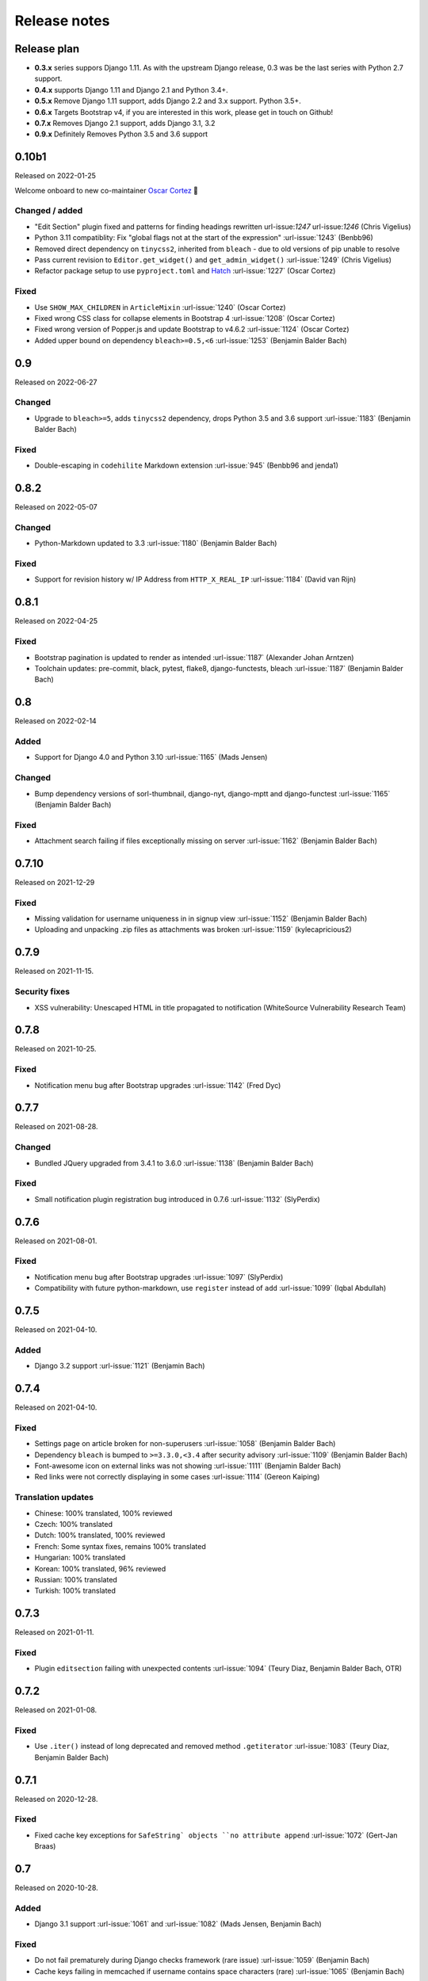 Release notes
=============


Release plan
------------


- **0.3.x** series suppors Django 1.11. As with the upstream Django release, 0.3 was be the last series with Python 2.7 support.
- **0.4.x** supports Django 1.11 and Django 2.1 and Python 3.4+.
- **0.5.x** Remove Django 1.11 support, adds Django 2.2 and 3.x support. Python 3.5+.
- **0.6.x** Targets Bootstrap v4, if you are interested in this work, please get in touch on Github!
- **0.7.x** Removes Django 2.1 support, adds Django 3.1, 3.2
- **0.9.x** Definitely Removes Python 3.5 and 3.6 support


0.10b1
------

Released on 2022-01-25

Welcome onboard to new co-maintainer `Oscar Cortez <https://github.com/oscarmcm>`__ 🎉️

Changed / added
~~~~~~~~~~~~~~~

* "Edit Section" plugin fixed and patterns for finding headings rewritten url-issue:`1247` url-issue:`1246` (Chris Vigelius)
* Python 3.11 compatiblity: Fix "global flags not at the start of the expression" :url-issue:`1243` (Benbb96)
* Removed direct dependency on ``tinycss2``, inherited from ``bleach`` - due to old versions of pip unable to resolve
* Pass current revision to ``Editor.get_widget()`` and ``get_admin_widget()`` :url-issue:`1249` (Chris Vigelius)
* Refactor package setup to use ``pyproject.toml`` and `Hatch <https://pypi.org/project/hatch/>`__ :url-issue:`1227` (Oscar Cortez)

Fixed
~~~~~

* Use ``SHOW_MAX_CHILDREN`` in ``ArticleMixin`` :url-issue:`1240` (Oscar Cortez)
* Fixed wrong CSS class for collapse elements in Bootstrap 4 :url-issue:`1208` (Oscar Cortez)
* Fixed wrong version of Popper.js and update Bootstrap to v4.6.2 :url-issue:`1124` (Oscar Cortez)
* Added upper bound on dependency ``bleach>=0.5,<6`` :url-issue:`1253` (Benjamin Balder Bach)


0.9
---

Released on 2022-06-27

Changed
~~~~~~~

* Upgrade to ``bleach>=5``, adds ``tinycss2`` dependency, drops Python 3.5 and 3.6 support :url-issue:`1183` (Benjamin Balder Bach)

Fixed
~~~~~

* Double-escaping in ``codehilite`` Markdown extension :url-issue:`945` (Benbb96 and jenda1)


0.8.2
-----

Released on 2022-05-07

Changed
~~~~~~~

* Python-Markdown updated to 3.3 :url-issue:`1180` (Benjamin Balder Bach)

Fixed
~~~~~

- Support for revision history w/ IP Address from ``HTTP_X_REAL_IP`` :url-issue:`1184` (David van Rijn)


0.8.1
-----

Released on 2022-04-25

Fixed
~~~~~

* Bootstrap pagination is updated to render as intended :url-issue:`1187` (Alexander Johan Arntzen)
* Toolchain updates: pre-commit, black, pytest, flake8, django-functests, bleach :url-issue:`1187` (Benjamin Balder Bach)


0.8
---

Released on 2022-02-14

Added
~~~~~

- Support for Django 4.0 and Python 3.10 :url-issue:`1165` (Mads Jensen)

Changed
~~~~~~~

- Bump dependency versions of sorl-thumbnail, django-nyt, django-mptt and django-functest :url-issue:`1165` (Benjamin Balder Bach)

Fixed
~~~~~

- Attachment search failing if files exceptionally missing on server :url-issue:`1162` (Benjamin Balder Bach)


0.7.10
------

Released on 2021-12-29

Fixed
~~~~~

- Missing validation for username uniqueness in in signup view :url-issue:`1152` (Benjamin Balder Bach)
- Uploading and unpacking .zip files as attachments was broken :url-issue:`1159` (kylecapricious2)


0.7.9
-----

Released on 2021-11-15.

Security fixes
~~~~~~~~~~~~~~

- XSS vulnerability: Unescaped HTML in title propagated to notification (WhiteSource Vulnerability Research Team)


0.7.8
-----

Released on 2021-10-25.

Fixed
~~~~~

- Notification menu bug after Bootstrap upgrades :url-issue:`1142` (Fred Dyc)


0.7.7
-----

Released on 2021-08-28.

Changed
~~~~~~~

- Bundled JQuery upgraded from 3.4.1 to 3.6.0 :url-issue:`1138` (Benjamin Balder Bach)

Fixed
~~~~~

- Small notification plugin registration bug introduced in 0.7.6 :url-issue:`1132` (SlyPerdix)


0.7.6
-----

Released on 2021-08-01.

Fixed
~~~~~

- Notification menu bug after Bootstrap upgrades :url-issue:`1097` (SlyPerdix)
- Compatibility with future python-markdown, use ``register`` instead of ``add`` :url-issue:`1099` (Iqbal Abdullah)


0.7.5
-----

Released on 2021-04-10.

Added
~~~~~

- Django 3.2 support :url-issue:`1121` (Benjamin Bach)


0.7.4
-----

Released on 2021-04-10.

Fixed
~~~~~

- Settings page on article broken for non-superusers :url-issue:`1058` (Benjamin Balder Bach)
- Dependency ``bleach`` is bumped to ``>=3.3.0,<3.4`` after security advisory :url-issue:`1109` (Benjamin Balder Bach)
- Font-awesome icon on external links was not showing :url-issue:`1111` (Benjamin Balder Bach)
- Red links were not correctly displaying in some cases :url-issue:`1114` (Gereon Kaiping)


Translation updates
~~~~~~~~~~~~~~~~~~~

- Chinese: 100% translated, 100% reviewed
- Czech: 100% translated
- Dutch: 100% translated, 100% reviewed
- French: Some syntax fixes, remains 100% translated
- Hungarian: 100% translated
- Korean: 100% translated, 96% reviewed
- Russian: 100% translated
- Turkish: 100% translated


0.7.3
-----

Released on 2021-01-11.

Fixed
~~~~~

- Plugin ``editsection`` failing with unexpected contents :url-issue:`1094` (Teury Diaz, Benjamin Balder Bach, OTR)


0.7.2
-----

Released on 2021-01-08.

Fixed
~~~~~

- Use ``.iter()`` instead of long deprecated and removed method ``.getiterator`` :url-issue:`1083` (Teury Diaz, Benjamin Balder Bach)


0.7.1
-----

Released on 2020-12-28.

Fixed
~~~~~

- Fixed cache key exceptions for ``SafeString` objects ``no attribute append`` :url-issue:`1072` (Gert-Jan Braas)


0.7
---

Released on 2020-10-28.

Added
~~~~~

- Django 3.1 support :url-issue:`1061` and :url-issue:`1082` (Mads Jensen, Benjamin Bach)

Fixed
~~~~~

- Do not fail prematurely during Django checks framework (rare issue) :url-issue:`1059` (Benjamin Bach)
- Cache keys failing in memcached if username contains space characters (rare) :url-issue:`1065` (Benjamin Bach)

Removed
~~~~~~~

- Django 2.1 support removed :url-issue:`1061` (Mads Jensen)

Translations
~~~~~~~~~~~~

- Japanese (ja): 100% translated
- Brazilian Portuguese (pt_BR): 100% translated


0.6
---

Released on 2020-06-03.

.. warning::

  These release contains Bootstrap v4. If you have overridden django-wiki's templates but rely on
  the distributed Bootstrap CSS, then a lot of CSS class names have changed. Please refer to
  the `Bootstrap Documentation <https://getbootstrap.com/docs/4.4/getting-started/introduction/>`__.

Added
~~~~~

- Bootstrap 4 replaces Bootstrap 3: Improved default theming. :url-issue:`1035` (slinkymanbyday, Benjamin Bach)
- Django 3.0 support :url-issue:`1019` (Benjamin Bach, slinkymanbyday)
- New plugin ``wiki.plugins.editsection`` displays an ``[edit]`` link next to section headers (Frank Loemker) :url-issue:`652`

Fixed
~~~~~

- Python 3.7 issue with notifications plugin main view ``/_plugin/notifications/`` :url-issue:`1000` (Mads Jensen)
- Broken Delete and Deleted pages :url-issue:`976` (Benjamin Bach)
- Can't delete article with ``USE_THOUSAND_SEPARATOR = True`` :url-issue:`1014` (tim3towers)
- Deleting images fails :url-issue:'936' (Gert-Jan Braas, Steckelfisch)

Changed
~~~~~~~

- Use SASS instead of LESS for Stylesheets. The compiler in ``Makefile`` is ``lessc``. :url-issue:`1035` (Benjamin Bach)
- Removed ``src/wiki/static/wiki/css/wiki-bootstrap.css`` - Only distribute a minified CSS version. :url-issue:`1035` (Benjamin Bach)
- Test coverage upped from 75 to 80+% :url-issue:`976` (Mads Jensen, Benjamin Bach)
- PDF attachment Content-Disposition header changed to ``inline`` for browser previewing :url-issue:`1010` (nicolazilio)
- PyTest upgraded to latest 5.3
- django-mptt updated from 0.9 to 0.11.0 :url-issue:`1019` (Benjamin Bach, slinkymanbyday)
- sorl-thumbnail bumped to 12.6.2 :url-issue:`1019` (Benjamin Bach, slinkymanbyday)
- Upgrade bleach from 2.1 to 3.1 :url-issue:`1020` (slinkymanbyday)
- Python-Markdown 3.2 compatibility (Benjamin Bach)

Removed
~~~~~~~

- Python 3.4 support more or less definitively removed (no longer supported by test suite PyTest)
- Removed unmaintained plugin ``wiki.plugins.haystack``

Translations
~~~~~~~~~~~~

- Dutch translation 100% completed :url-issue:`1037` (Gert-Jan Braas)
- Polish 100% completed

0.5
---

**Compatibility note, 2020-02-18**: Django 3.0 support was scheduled but never completed, as dependencies lacked the support. It was completed in 0.6.

Changed
~~~~~~~

- Update to Markdown >= 3.1 :url-issue:`920` (Don Bowman, Benjamin Bach)
- Several code-cleanups, test improvements and test

Added
~~~~~

- Django 2.2

Removed
~~~~~~~

- Django 1.11 support

Translations
~~~~~~~~~~~~

We need help to complete translations. It's done easily by creating a profile and joining
`the django-wiki project on Transifex <https://www.transifex.com/django-wiki/django-wiki/>`__. You are also
encouraged to create new languages if you would like to translate to a language that doesn't yet exist.


0.4.5
-----

Fixed
~~~~~

- Django admin error when uploading images: Column 'revision_number' cannot be null :url-issue:`950` (Benjamin Bach)

Translations
~~~~~~~~~~~~

- Added: Romanian ``ro``


0.4.4
-----

Fixed
~~~~~

- Projects fail to load with custom ``User`` models without a ``username`` field :url-issue:`865` (trevorpeacock)
- Use ``User.get_username()`` for article cache instead of ``User.__str__`` :url-issue:`931` (Ole Anders Stokker)


0.4.3
-----

Discarded release due to git errors (the actual fixes were not merged in).

- Automated language updates from Transifex


0.4.2
-----

Fixed
~~~~~

- Using customized ``MESSAGE_TAGS`` setting caused ``KEY_ERROR`` :url-issue:`922` (Benjamin Bach)


0.4.1
-----

Security
~~~~~~~~

- jQuery upgrade from 1.12.4 to 3.3.1. jQuery UI also upgraded (for dynamic resizing of modals) :url-issue:`882` (Benjamin Bach)

0.4
---

Added
~~~~~

- Django 2.0 and 2.1 support :url-issue:`755` (Raffaele Salmaso & Mads Jensen)
- Python 3.7 support
- Added ``wiki.sites.WikiSite`` for easy customization :url-issue:`827`
- Automatic link highlighting of URLs handles lots of new patterns :url-issue:`816` (Branko Majic)
- Red links: Internal links turn red and link to Create Page (Mathias Rav)  :url-issue:`889`

Translations
~~~~~~~~~~~~

- Merged ``pt`` and ``pt_PT``, then deleted ``pt`` and linked it to ``pt_PT`` :url-issue:`858`
- Linked ``zh_Hans`` to ``zh_CN`` :url-issue:`711`

Complete / almost complete:

- Chinese (China)	``zh_CN``	100.00%
- Danish	``da``	100.00%
- Dutch	``nl``	94.32%
- French	``fr``	97.95%
- German	``de``	95.00%
- Korean (Korea)	``ko_KR``	95.00%
- Polish (Poland)	``pl_PL``	98.18%
- Portuguese (Brazil)	``pt_BR``	95.00%
- Russian	``ru``	99.55%
- Slovak	``sk``	94.77%
- Spanish	``es``	94.77%

Well under way, `need support <https://www.transifex.com/django-wiki/django-wiki/languages/>`__:

- Chinese (Taiwan)	``zh_TW``	34.55%
- Czech	``cs``	35.45%
- Finnish	``fi``	81.14%
- Italian	``it``	47.05%
- Japanese	``ja``	79.77%
- Norwegian Bokmål (Norway)	``nb_NO``	34.77%
- Portuguese (Portugal)	``pt_PT``	79.32%
- Turkish (Turkey)	``tr_TR``	30.68%

Changed
~~~~~~~

- Dependency for escaping HTML and safeguarding against injections ``bleach`` upgraded ``>=2.1,<2.2`` (last-partizan) :url-issue:`702`
- Use full path names for ``MARKDOWN_KWARGS['extensions']`` as short names support wil be removed in ``Markdown 2.7`` :url-issue:`823`
- Support for ``include('wiki.urls')`` for urls instantiation :url-issue:`827`
- Use Django's 'checks.py' pattern to test configuration (Raffaele Salmaso & Mads Jensen) :url-issue:`830` :url-issue:`807`
- Test coverage added: Images plugin + Account handling (Mads Jensen) :url-issue:`804`
- Last couple of non-CBVs (Class Based Views) refactored to CBV (Raffaele Salmaso & Mads Jensen) :url-issue:`788` :url-issue:`819` :url-issue:`808`
- Big cleanup: Deprecating lots of Python 2.7 specific code (Mads Jensen & Raffaele Salmaso) `See: >30 PRs <https://github.com/django-wiki/django-wiki/pulls?q=is%3Apr+is%3Aclosed+label%3Aclean-up>`__
- Search term highligting tweaked, first match is now highlighted instead of last (Mathias Rav)  :url-issue:`901`
- Markdown parsing for ``[image]``, ``[article_list]`` and macros rewritten and improved to allow escaping (Mathias Rav) :url-issue:`896`

Fixed
~~~~~

- Use ``user.is_authenticated/is_anonymous`` as a boolean :url-issue:`790` (Raffaele Salmaso)
- Use ``simple_tag`` for assignment tag :url-issue:`791` (Raffaele Salmaso)
- Direct invocation of ``pytest`` fixed (removing ``runtests.py``) :url-issue:`781` (Branko Majic)
- Line breaks in help texts for macros :url-issue:`851` (Mathias Dannesbo)
- Table of contents now has a header by default, and several built-in django-wiki extensions can be configured using ``WIKI_MARKDOWN_KWARGS`` :url-issue:`881` (Mathias Rav)
- S3 Storage engine image deletion bug :url-issue:`907` (Andrea Maschio & Benjamin Bach)
- Back link on "permission denied" page should point to parent article on read errors :url-issue:`915` (Benjamin Bach & Christian Duvholt)

Deprecated/Removed
~~~~~~~~~~~~~~~~~~

- Django < 1.11 support is dropped :url-issue:`779`
- Python < 3.3 support is dropped :url-issue:`779` and :url-issue:`792`
- Deprecate ``wiki.urls.get_pattern`` and ``URL_CONFIG_CLASS`` setting :url-issue:`799`
- Removed ``SEARCH_VIEW`` setting, replaced by ``WikiSite`` override :url-issue:`837`


0.3.1
-----

- Fix error messages of missing migrations due to inconsistent change of ``on_delete`` on some model fields :url-issue:`776`


0.3
---

Translation updates from Transifex
~~~~~~~~~~~~~~~~~~~~~~~~~~~~~~~~~~

- Languages that `need support <https://www.transifex.com/django-wiki/django-wiki/languages/>`__:

  * Dutch 88%
  * Finnish 85%
  * Japanese 80%
  * Chinese (Taiwan) 36%
  * Norwegian 36%
  * Turkish 30%
  * Czech 13%
  * Italian 8%

- >90% completed: Chinese, French, German, Russian, Spanish, Danish, Korean, Polish, Portuguese (Brazilian), Slovak, Spanish

Added
~~~~~

- Search choice between either current or global tree (Christian Duvholt) :url-issue:`580` :url-issue:`731`
- New bootstrapped image insert dialog (Frank Loemker) :url-issue:`628`
- Allow the HTML tag ``<hr>`` (Frank Loemker) :url-issue:`629`
- Global History overview of page revisions (Frank Loemker and Maximilien Cuony) :url-issue:`627`
- Move article support with redirects (Frank Loemker) :url-issue:`640`
- Django 1.11 compatibility (Luke Plant) :url-issue:`634`
- Crop paginator window when there are >9 pages in a list (Frank Loemker) :url-issue:`646`
- Extended syntax for attachment macro: ``[attachment:id title:"text" size]`` (Frank Loemker) :url-issue:`678`
- Add Sphinx documentation for plugin settings (Frank Loemker) :url-issue:`681`
- Show "log out" in menu when account handling is disabled (jenda1) :url-issue:`691`
- Markdown tag with wiki paths now support fragments like
  ``[Click Here](wiki:/path#header)`` (Frank Loemker) :url-issue:`701`

Changed
~~~~~~~

- Test refactor: Use django-functest and separate WebTest from Selenium (Luke Plant) :url-issue:`634`
- Repo refactor: Moved ``wiki`` package to ``src/`` folder and test code to ``tests/`` :url-issue:`631`
- Render django.contrib.messages with template tag and inclusion template: Configurable and bootstrap 3 compatible (Benjamin Bach and Frank Loemker) :url-issue:`654`
- Don't hardcode redirect url in account update view (Benjamin Bach) :url-issue:`650`
- Python 3.6 support added to test matrix (Benjamin Bach) :url-issue:`664`
- Keep CSS global namespace clean, refactor CSS rule ``label`` -> ``.wiki-label label`` (Christian Duvholt) :url-issue:`679`
- Plugins can whitelist HTML tags and attributes (jenda1) :url-issue:`700`
- Optimizations to fundamental permission lookup managers (Christian Duvholt) :url-issue:`714`
- Code quality upgrade, remove obsolete code, linting and tidying up (Mads Jensen) :url-issue:`797`, :url-issue:`705`, :url-issue:`707`, :url-issue:`716`, :url-issue:`717`, :url-issue:`718`, :url-issue:`719`, :url-issue:`720`, :url-issue:`721`, :url-issue:`722`, :url-issue:`724`, :url-issue:`725`, :url-issue:`726`, :url-issue:`727`, :url-issue:`728`, :url-issue:`730`, :url-issue:`732`, :url-issue:`733`, :url-issue:`735`, :url-issue:`736`, :url-issue:`737`, :url-issue:`738`, :url-issue:`741`, :url-issue:`743`, :url-issue:`743`, :url-issue:`756`, :url-issue:`757`
- Added ``AppConfig`` class for all plugins (Raffaele Salmaso) :url-issue:`758`
- Explicit ``on_delete`` for all ``ForeignKey`` fields (Raffaele Salmaso) :url-issue:`759`
- Django 2.0 preparation: ``atomic=False`` for 3 migrations that rename tables/fields (Raffaele Salmaso) :url-issue:`760`
- Set dependency ``django-nyt<1.1`` to avoid future breakage (Benjamin Bach) :url-issue:`761`


Fixed
~~~~~

- Removed exception catch all in ``URLPath.delete_subtree`` which silenced errors while delete articles with descendents
- Fix article settings page in Django 1.11 (Frank Loemker) :url-issue:`682`
- Fix upstream MPTT breaking deletion of articles from django-admin (Frank Loemker) :url-issue:`683`
- Wrong HTML attribute 'type' on search result page (Geoff Clapp) :url-issue:`698`
- Fix restoring of attachments and other RevisionPlugin types after deletion (Frank Loemker) :url-issue:`672`
- Allowing ``<sup>`` because of footnotes (Frank Loemker) :url-issue:`750`
- Hunted down unclosed HTML tags :url-issue:`750` (Mads Jensen) :url-issue:`741`


0.2.5
-----

- Set dependency ``django-nyt<1.1`` to avoid future breakage (Benjamin Bach) :url-issue:`761`


0.2.4
-----

- Hot-fix because of missing woff2 files :url-issue:`625`


0.2.3
-----

- Pulled Transifex translations and pushed source translations.
- Fix support for Py2 unicode in code blocks (Benjamin Bach) :url-issue:`607`
- Support for Github style fenced codeblocks (Benjamin Bach) :url-issue:`618`
- Cached articles showing up in wrong language (Benjamin Bach) :url-issue:`592`
- Upgraded Bootstrap from 3.3.1 to 3.3.7 (Benjamin Bach) :url-issue:`620`
- Upgraded bundled jQuery to 1.12.4 (Benjamin Bach) :url-issue:`620`
- Setting ``WIKI_MARKDOWN_HTML_STYLES`` for allowing ``style='..'`` in user code (Benjamin Bach) :url-issue:`603`
- Strip Markdown code in search result snippets (Benjamin Bach) :url-issue:`42`


0.2.2
-----

- Remove ``wiki.decorators.json_view``, fixes server errors when resolving 404 links :url-issue:`604`
- Replace usage of ``render_to_response()`` with ``render()`` :url-issue:`606`
- Fix memory leak :url-issue:`609` and :url-issue:`611` (obtroston)
- Scroll bars and display area fixed for code blocks :url-issue:`601` and :url-issue:`608` (Branko Majic)
- Option ``WIKI_MARKDOWN_SANITIZE_HTML`` skips Bleach (warning: Don't use for untrusted code) :url-issue:`610` (Michal Hozza)
- Allow the HTML tag ``<br>``. :url-issue:`613` (Frank Loemker)
- Add thumbnail size directive (example: ``[image:123 size:large]``). :url-issue:`612` (Frank Loemker and @inflrscns)
- Fix error with absolute paths in wiki links (example: ``[Sub-root](wiki:/sub-root)``) :url-issue:`616` (Benoit C. Sirois)
- Require ``Django<1.11`` :url-issue:`616` (Benoit C. Sirois)


0.2.1
-----

- Lowercase slugs when creating new pages with ``[[Like This]]`` :url-issue:`595` (Eric Clack)
- Fix issues related to Bleach before Markdown processing esp. pertaining ``>`` characters. :url-issue:`596`
- Remove ``wiki.plugins.mediawikiimport`` :url-issue:`597`
- Pretty up the highligted code's line enumeration :url-issue:`598`
- Customize codehilite in order to wrap highlighted code with scrollbars :url-issue:`598`


0.2
---

- Translation updates from Transifex

  * Danish translation from 39% to 100% (Bo Holm-Rasmussen)
  * Updated languages since 0.1: Chinese, French, German, German, Russian, Spanish

- Added Django 1.10 support :url-issue:`563`
- Security: Do not depend on markdown ``safe_mode``, instead use ``bleach``.
- Fix duplicate search results when logged in :url-issue:`582` (duvholt)
- Do not allow slugs only consisting of numbers :url-issue:`558`
- Copy in urlify.js and fix auto-population of slug field in Django 1.9+ :url-issue:`554`
- Fix memory leak in markdown extensions setting :url-issue:`564`
- Updated translations - Languages > 90% completed: Chinese (China), Portuguese (Brazil), Korean (Korea), French, Slovak, Spanish, Dutch, German, Russian, Finnish.
- Taiwanese Chinese added (39% completed)
- Cleanup documentation structure :url-issue:`575`

HTML contents
~~~~~~~~~~~~~

`Bleach <https://github.com/mozilla/bleach>`_ is now used to sanitize HTML
before invoking Markdown.

HTML escaping is done before Markdown parsing happens. In future Markdown
versions, HTML escaping is no longer done, and ``safe_mode`` is removed. We have
already removed ``safe_mode`` from the default ``WIKI_MARKDOWN_KWARGS`` setting,
however if you have configured this yourself, you are advised to remove
``safe_mode``.

Allowed tags are from Bleach's default settings: ``a``, ``abbr``, ``acronym``,
``b``, ``blockquote``, ``code``, ``em``, ``i``, ``li``, ``ol``, ``strong``,
``ul``.

Please use new setting ``WIKI_MARKDOWN_HTML_WHITELIST`` and set a list of
allowed tags to customize behavior.


Python and Django support
~~~~~~~~~~~~~~~~~~~~~~~~~

Support has been removed for:

- Python 2.6
- Django < 1.8
- South

0.1.2
-----

- Remove unwanted items from default menu when ``WIKI_ACCOUNT_HANDLING = False``. :url-issue:`545`
- Fix broken soft-deletion and restoring of images, and "set revision" functionality :url-issue:`533`
- Added responsiveness to tables by use of Bootstrap table-responsive class :url-issue:`552`


0.1.1
-----

- Several languages updated from Transifex

  * Slovak added **Thanks M Hozza**
  * Portuguese also added, but as copy of PT-BR (make changes as desired in Transifex)

- Brand new Account Settings page (email / password) **Thanks inflrscns**
- Testproject turned into Django 1.9 layout
- Replace context-processor dependent use of ``{{ STATIC_URL }}`` with ``{% static %}``
- Bugfix for ``pip install wiki`` in an empty (no Django installed) virtualenv
- Precommit hooks added in repository
- Import statements sorted and codebase re-pep8'thed
- Log in page is now called "Log in" in ``<title>`` tag - **Thanks Eugene Obukhov**


0.1
---

.. warning::
   If you are upgrading from a previous release, please ensure that you
   pass through the 0.0.24 release because it contains the final migrations
   necessary before entering the django-wiki 0.1+ migration tree.

   If you are using django 1.7+ and have an old installation of django-wiki
   (which should be impossible since it wouldn't run) please downgrade to 1.6
   as follows:

   ::

       $ pip install wiki\<0.1 --upgrade  # Latest 0.0.24 release
       $ pip install django\<1.7  # Downgrade django if necessary
       $ python manage.py migrate  # Run 0.0.24 migrations
       $ pip install wiki\<0.2 --upgrade  # Upgrade to latest 0.1 series
       $ python manage.py migrate --delete-ghost-migrations  # Run migrations again,
                                                             # removing the (ghost)
                                                             # migrations from previous
                                                             # release
       $ # Feel free to upgrade Django again


**Supported**

- Python 2.7, 3.3, 3.4, 3.5 (3.2 is not supported)
- Django 1.5, 1.6, 1.7, 1.8, 1.9
- Django < 1.7 still needs South, and migration trees are kept until next major
  release.


Breaking changes
~~~~~~~~~~~~~~~~

**wiki.VERSION as tuple**

We want to follow Django's way of enumerating versions. If you want the old
string version, use ``wiki.__version__``.

**Plugin API**

Since Django 1.8 has started making warnings about `patterns` being deprecated, we've decided
to stop using them by default. Thus, as with the future Django 2.0, we will use lists of `url`
objects to store the urlconf of plugins. All the bundled plugins have been updated to reflect
the change.

**Django-mptt**

We now depend on django-mptt 0.7.2+ for Django 1.8 compatibility.


0.0.24
------

This release is a transitional release for anyone still using an older version
of django-wiki. The code base has been heavily refactored and this is hopefully
the final release.

.. warning::
   0.0.24 is mainly a transitional release, but new features and bug fixes are
   included, too.

**Compatibility**

- Django 1.5, 1.6 (That means Django 1.7 is **not** yet fully supported)
- South 1.0+ (if you are on an older South, you **need** to upgrade)
- Python 2.6, 2.7, 3.3, 3.4


Upgrading
~~~~~~~~~

Firstly, upgrade django-wiki through familiar steps with pip

::

    $ pip install wiki --upgrade

During the upgrade, notice that `django-nyt`_ is installed. This replaces the
previously bundled django_notify and you need to make a few changes in
your settings and urls.

.. _django-nyt: https://github.com/benjaoming/django-nyt

In ``settings.INSTALLED_APPS``, replace `"django_notify"` with `"django_nyt"`.
Then open up your project's urlconf and make sure you have something
that looks like the following:

::

    from wiki.urls import get_pattern as get_wiki_pattern
    from django_nyt.urls import get_pattern as get_nyt_pattern
    urlpatterns += patterns('',
        (r'^notifications/', get_nyt_pattern()),
        (r'', get_wiki_pattern())
    )

Notice that we are importing `from django_nyt.urls` and no longer
`django_notify` and that the function is renamed to `get_nyt_pattern`.

After making these changes, you should run migrations.

::

    $ python manage.py migrate


**Notifications fixed**

In past history, django-wiki has shipped with `a very weird migration`_. It
caused for the notifications plugin's table of article subscriptions to be removed.
This is fixed in the new migrations and the table should be `safely restored`_ in
case it was missing.

.. _a very weird migration: https://github.com/django-wiki/django-wiki/commit/88847096354121c23d8f10463201da5e0ebd7148
.. _safely restored: https://github.com/django-wiki/django-wiki/blob/releases/0.0.24/wiki/plugins/notifications/south_migrations/0003_conditionally_restore_articlesubscription.py

However, you may want to bootstrap subscription notifications in case you have run
into this failed migration. You can ensure that all owners and editors of articles
receive notifications using the following management command:

    python manage.py wiki_notifications_create_defaults


Troubleshooting
~~~~~~~~~~~~~~~


If you have been running from the git master branch, you may experience
problems and need to re-run the migrations entirely.

::

    python manage.py migrate notifications zero --delete-ghost-migrations
    python manage.py migrate notifications

If you get `DatabaseError: no such table: notifications_articlesubscription`,
you have been running django-wiki version with differently named tables.
Don't worry, just fake the backwards migration:

::

    python manage.py migrate notifications zero --fake

If you get ``relation "notifications_articlesubscription" already exists`` you
may need to do a manual ``DROP TABLE notifications_articlesubscription;`` using
your DB shell (after backing up this data).

After this, you can recreate your notifications with the former section's
instructions.



News archive
------------

April 15, 2017
~~~~~~~~~~~~~~

0.2.3 released: `Release notes <http://django-wiki.readthedocs.io/en/main/release_notes.html#django-wiki-0-2-3>`__

0.2.2 released: `Release notes <http://django-wiki.readthedocs.io/en/main/release_notes.html#django-wiki-0-2-2>`__


February 27, 2017
~~~~~~~~~~~~~~~~~

0.2.1 released: `Release notes <http://django-wiki.readthedocs.io/en/main/release_notes.html#django-wiki-0-2-1>`__


December 27, 2016
~~~~~~~~~~~~~~~~~

0.2 final released: `Release notes <http://django-wiki.readthedocs.io/en/0.2/release_notes.html>`__


June 19, 2016
~~~~~~~~~~~~~

0.1.2 released: `Release notes <http://django-wiki.readthedocs.io/en/latest/release_notes.html#django-wiki-0-1-2>`__

May 6, 2016
~~~~~~~~~~~

0.1.1 released: `Release notes <http://django-wiki.readthedocs.io/en/latest/release_notes.html#django-wiki-0-1-1>`__


January 25, 2016
~~~~~~~~~~~~~~~~

0.1 final released


December 26th, 2015
~~~~~~~~~~~~~~~~~~~

A new release 0.0.24.4 is out and has fixes for the Django ``loaddata`` management command such that you can create dumps and restore the dump. Notice, though, that ``loaddata`` only works for Django 1.7+.

Django 1.9 support is available in the current master, please help get a 0.1 released by giving feed back in the last remaining issues:

https://github.com/django-wiki/django-wiki/milestones/0.1


November 16th, 2015
~~~~~~~~~~~~~~~~~~~

Django 1.8 support is very ready and 0.1 is right on the doorstep now.


January 26th, 2015
~~~~~~~~~~~~~~~~~~

After too long, the new release is out.

The wait was mainly due to all the confusing changes by adding support
of Python 3 and readying the migrations for Django 1.7. But there's
actually new features, too.

-  Bootstrap 3.3.1 and Font Awesome 4 (Christian Duvholt)
-  ``django_nyt`` instead of builtin ``django_notify`` (Benjamin Bach,
   Maximilien Cuony)
-  ``tox`` for testing (Luke Plant)
-  Appropriate use of gettext\_lazy (Jaakko Luttinen)
-  Fixed support of custom username fields (Jan De Bleser)
-  Several fixes to the attachment plugin (Christian Duvholt)
-  Errors on notifications settings tab (Benjamin Richter)
-  Chinese translations (Ronald Bai)
-  Finish translations (Jaakko Luttinen)
-  Compatibility with custom user model in article settings (Andy Fang)
-  Fixed bug when ``[attachment:XX]`` present multiple times on same
   line (Maximilien Cuony)
-  Simple mediawiki import management command (Maximilien Cuony)
-  Python 3 and Django 1.6 compatibility (Russell-Jones, Antonin
   Lenfant, Luke Plant, Lubimov Igor, Benjamin Bach)
-  (and more, forgiveness asked if anyone feels left out)

